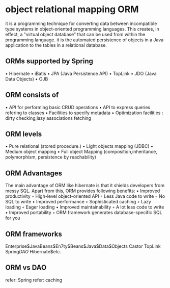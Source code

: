 * object relational mapping ORM
it is a programming technique for converting data between incompatible type systems in object-oriented programming
languages. This creates, in effect, a "virtual object database" that can be used from within the programming language.
it is the automated persistence of objects in a Java application to the tables in a relational database.
** ORMs supported by Spring
• Hibernate
• iBatis
• JPA (Java Persistence API)
• TopLink
• JDO (Java Data Objects)
• OJB
** ORM consists of
• API for performing basic CRUD operations
• API to express queries refering to classes
• Facilities to specify metadata
• Optimization facilities : dirty checking,lazy associations fetching
** ORM levels
• Pure relational (stored procedure.)
• Light objects mapping (JDBC)
• Medium object mapping
• Full object Mapping (composition,inheritance, polymorphism, persistence by reachability)
** ORM Advantages
The main advantage of ORM like hibernate is that it shields developers from messy SQL. Apart from this, ORM provides
following benefits:
• Improved productivity
◦ High-level object-oriented API
◦ Less Java code to write
◦ No SQL to write
• Improved performance
◦ Sophisticated caching
◦ Lazy loading
◦ Eager loading
• Improved maintainability
◦ A lot less code to write
• Improved portability
◦ ORM framework generates database-specific SQL for you
** ORM frameworks
Enterprise$JavaBeans$En7ty$Beans$Java$Data$Objects
Castor
TopLink
Spring$DAO$
Hibernate$etc.
** ORM vs DAO
refer: Spring
refer: caching
